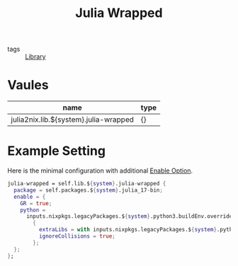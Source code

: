 :PROPERTIES:
:ID:       98106154-ca42-454e-8a3a-3f64d5a327ff
:END:
#+title: Julia Wrapped

- tags :: [[id:d343c886-9157-4ca6-89e0-f94b7906b115][Library]]

* Vaules
:PROPERTIES:
:ID:       d4257acf-b232-427b-b9d5-d25eee0cc706
:END:

 | name                                  | type |
 |---------------------------------------+------|
 | julia2nix.lib.${system}.julia-wrapped | {}   |

* Example Setting
:PROPERTIES:
:ID:       8679132a-e620-40a1-b481-51dd7917b9b8
:END:
Here is the minimal configuration with additional [[id:37fefcdf-c52a-41ed-b9d0-b7d821062441][Enable Option]].

#+begin_src nix :async :exports both :results output
julia-wrapped = self.lib.${system}.julia-wrapped {
  package = self.packages.${system}.julia_17-bin;
  enable = {
    GR = true;
    python =
      inputs.nixpkgs.legacyPackages.${system}.python3.buildEnv.override
        {
          extraLibs = with inputs.nixpkgs.legacyPackages.${system}.python3Packages; [xlrd matplotlib pyqt5];
          ignoreCollisions = true;
        };
  };
};
#+end_src
